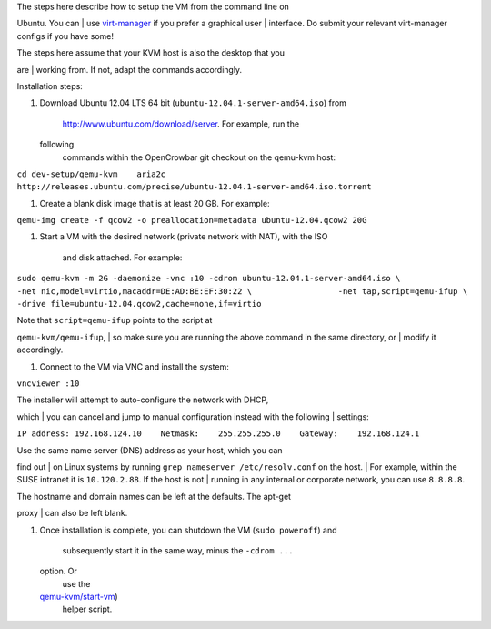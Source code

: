 | The steps here describe how to setup the VM from the command line on
Ubuntu. You can
| use `virt-manager <http://virt-manager.org>`__ if you prefer a
graphical user
| interface. Do submit your relevant virt-manager configs if you have
some!

| The steps here assume that your KVM host is also the desktop that you
are
| working from. If not, adapt the commands accordingly.

Installation steps:

#. Download Ubuntu 12.04 LTS 64 bit
   (``ubuntu-12.04.1-server-amd64.iso``) from
    http://www.ubuntu.com/download/server. For example, run the
   following
    commands within the OpenCrowbar git checkout on the qemu-kvm host:

``cd dev-setup/qemu-kvm    aria2c http://releases.ubuntu.com/precise/ubuntu-12.04.1-server-amd64.iso.torrent``

#. Create a blank disk image that is at least 20 GB. For example:

``qemu-img create -f qcow2 -o preallocation=metadata ubuntu-12.04.qcow2 20G``

#. Start a VM with the desired network (private network with NAT), with
   the ISO
    and disk attached. For example:

``sudo qemu-kvm -m 2G -daemonize -vnc :10 -cdrom ubuntu-12.04.1-server-amd64.iso \                  -net nic,model=virtio,macaddr=DE:AD:BE:EF:30:22 \                  -net tap,script=qemu-ifup \                  -drive file=ubuntu-12.04.qcow2,cache=none,if=virtio``

| Note that ``script=qemu-ifup`` points to the script at
``qemu-kvm/qemu-ifup``,
|  so make sure you are running the above command in the same directory,
or
|  modify it accordingly.

#. Connect to the VM via VNC and install the system:

``vncviewer :10``

| The installer will attempt to auto-configure the network with DHCP,
which
|  you can cancel and jump to manual configuration instead with the
following
|  settings:

``IP address: 192.168.124.10    Netmask:    255.255.255.0    Gateway:    192.168.124.1``

| Use the same name server (DNS) address as your host, which you can
find out
|  on Linux systems by running ``grep nameserver /etc/resolv.conf`` on
the host.
|  For example, within the SUSE intranet it is ``10.120.2.88``. If the
host is not
|  running in any internal or corporate network, you can use
``8.8.8.8``.

| The hostname and domain names can be left at the defaults. The apt-get
proxy
|  can also be left blank.

#. Once installation is complete, you can shutdown the VM
   (``sudo poweroff``) and
    subsequently start it in the same way, minus the ``-cdrom ...``
   option. Or
    use the
   `qemu-kvm/start-vm <https://github.com/crowbar/crowbar/blob/master/dev-setup/qemu-kvm/start-vm>`__)
    helper script.

